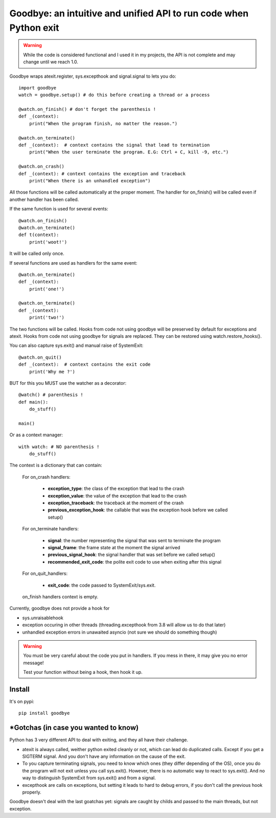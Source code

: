 Goodbye: an intuitive and unified API to run code when Python exit
===================================================================

.. warning::
    While the code is considered functional and I used it in my projects,
    the API is not complete and may change until we reach 1.0.

Goodbye wraps atexit.register, sys.excepthook and signal.signal to lets you do:

::

    import goodbye
    watch = goodbye.setup() # do this before creating a thread or a process

    @watch.on_finish() # don't forget the parenthesis !
    def _(context):
        print("When the program finish, no matter the reason.")

    @watch.on_terminate()
    def _(context):  # context contains the signal that lead to termination
        print("When the user terminate the program. E.G: Ctrl + C, kill -9, etc.")

    @watch.on_crash()
    def _(context): # context contains the exception and traceback
        print("When there is an unhandled exception")

All those functions will be called automatically at the proper moment. The handler for on_finish() will be called even if another handler has been called.

If the same function is used for several events:

::

    @watch.on_finish()
    @watch.on_terminate()
    def t(context):
        print('woot!')

It will be called only once.

If several functions are used as handlers for the same event:

::

    @watch.on_terminate()
    def _(context):
        print('one!')

    @watch.on_terminate()
    def _(context):
        print('two!')

The two functions will be called. Hooks from code not using goodbye will be preserved by default for exceptions and atexit.  Hooks from code not using goodbye for signals are replaced. They can be restored using watch.restore_hooks().

You can also capture sys.exit() and manual raise of SystemExit:

::

    @watch.on_quit()
    def _(context):  # context contains the exit code
        print('Why me ?')

BUT for this you MUST use the watcher as a decorator:

::

    @watch() # parenthesis !
    def main():
        do_stuff()

    main()

Or as a context manager:

::

    with watch: # NO parenthesis !
        do_stuff()


The context is a dictionary that can contain:

    For on_crash handlers:

        - **exception_type**: the class of the exception that lead to the crash
        - **exception_value**: the value of the exception that lead to the crash
        - **exception_traceback**: the traceback at the moment of the crash
        - **previous_exception_hook**: the callable that was the exception hook before we called setup()

    For on_terminate handlers:

        - **signal**: the number representing the signal that was sent to terminate the program
        - **signal_frame**: the frame state at the moment the signal arrived
        - **previous_signal_hook**: the signal handler that was set before we called setup()
        - **recommended_exit_code**: the polite exit code to use when exiting after this signal

    For on_quit_handlers:

        - **exit_code**: the code passed to SystemExit/sys.exit.

    on_finish handlers context is empty.

Currently, goodbye does not provide a hook for

- sys.unraisablehook
- exception occuring in other threads (threading.excepthook from 3.8 will allow us to do that later)
- unhandled exception errors in unawaited asyncio (not sure we should do something though)

.. warning::
    You must be very careful about the code you put in handlers. If you mess in there,
    it may give you no error message!

    Test your function without being a hook, then hook it up.


Install
--------

It's on pypi::

    pip install goodbye



*Gotchas (in case you wanted to know)
---------------------------------------

Python has 3 very different API to deal with exiting, and they all have their challenge.

- atexit is always called, weither python exited cleanly or not, which can lead do duplicated calls. Except if you get a SIGTERM signal. And you don't have any information on the cause of the exit.
- To you capture terminating signals, you need to know which ones (they differ depending of the OS), once you do the program will not exit unless you call sys.exit(). However, there is no automatic way to react to sys.exit(). And no way to distinguish SystemExit from sys.exit() and from a signal.
- excepthook are calls on exceptions, but setting it leads to hard to debug errors, if you don't call the previous hook properly.

Goodbye doesn't deal with the last goatchas yet: signals are caught by childs and passed to the main threads, but not exception.
